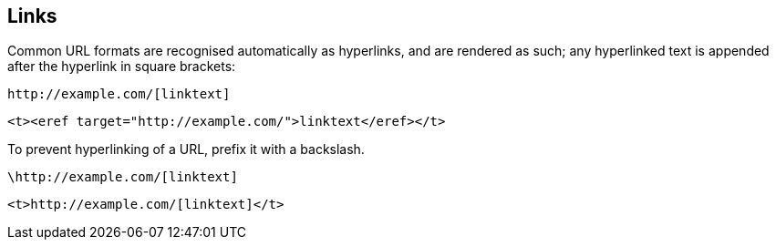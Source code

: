 == Links

Common URL formats are recognised automatically as hyperlinks, and are rendered
as such; any hyperlinked text is appended after the hyperlink in square
brackets:

[source,asciidoc]
----
http://example.com/[linktext]
----

[source,xml]
----
<t><eref target="http://example.com/">linktext</eref></t>
----

To prevent hyperlinking of a URL, prefix it with a backslash.

[source,asciidoc]
----
\http://example.com/[linktext]
----

[source,xml]
----
<t>http://example.com/[linktext]</t>
----

